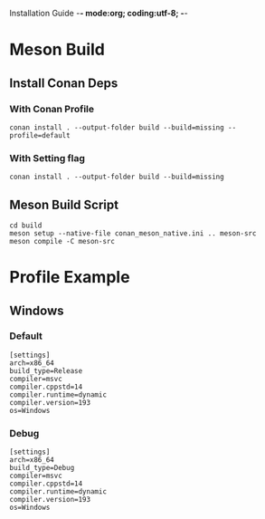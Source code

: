 Installation Guide -*- mode:org; coding:utf-8; -*-

#+STARTUP: overview
#+STARTUP: indent
#+STARTUP: align
#+STARTUP: inlineimages

* Meson Build
** Install Conan Deps

*** With Conan Profile
#+begin_src shell
  conan install . --output-folder build --build=missing --profile=default
#+end_src

*** With Setting flag
#+begin_src shell
  conan install . --output-folder build --build=missing
#+end_src

** Meson Build Script
#+begin_src shell
  cd build
  meson setup --native-file conan_meson_native.ini .. meson-src
  meson compile -C meson-src
#+end_src

* Profile Example
** Windows
*** Default
#+NAME: default-profile
#+begin_src int
  [settings]
  arch=x86_64
  build_type=Release
  compiler=msvc
  compiler.cppstd=14
  compiler.runtime=dynamic
  compiler.version=193
  os=Windows
#+end_src

*** Debug
#+NAME: debug-profile
#+begin_src int
  [settings]
  arch=x86_64
  build_type=Debug
  compiler=msvc
  compiler.cppstd=14
  compiler.runtime=dynamic
  compiler.version=193
  os=Windows
#+end_src
